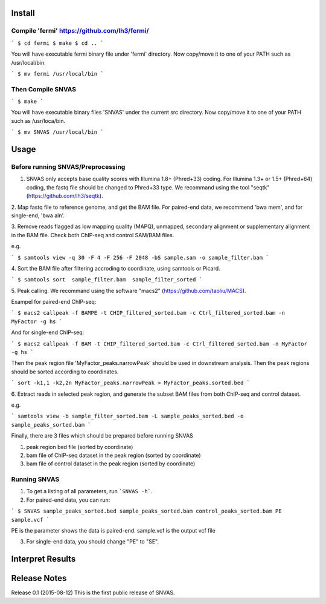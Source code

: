 Install
=======

Compile 'fermi' https://github.com/lh3/fermi/
~~~~~~~~~~~~~~~~~~~~~~~~~~~~~~~~~~~~~~~~~~~~~

```
$ cd fermi
$ make
$ cd ..
```

You will have executable fermi binary file under 'fermi'
directory. Now copy/move it to one of your PATH such as
/usr/local/bin.

```
$ mv fermi /usr/local/bin
```


Then Compile SNVAS
~~~~~~~~~~~~~~~~~~

```
$ make
```

You will have executable binary files 'SNVAS' under the current src
directory. Now copy/move it to one of your PATH such as /usr/loca/bin.

```
$ mv SNVAS /usr/local/bin
```

Usage
=====

Before running SNVAS/Preprocessing
~~~~~~~~~~~~~~~~~~~~~~~~~~~~~~~~~~

1. SNVAS only accepts base quality scores with Illumina 1.8+ (Phred+33) coding. For Illumina 1.3+ or 1.5+ (Phred+64) coding, the fastq file should be changed to Phred+33 type. We recommand using the tool "seqtk" (https://github.com/lh3/seqtk).

2. Map fastq file to reference genome, and get the BAM file. For
paired-end data, we recommend 'bwa mem', and for single-end, 'bwa aln'.

3. Remove reads flagged as low mapping quality (MAPQ), unmapped,
secondary alignment or supplementary alignment in the BAM file. Check
both ChIP-seq and control SAM/BAM files.

e.g. 

```
$ samtools view -q 30 -F 4 -F 256 -F 2048 -bS sample.sam -o sample_filter.bam
```

4. Sort the BAM file after filtering accroding to coordinate, using
samtools or Picard.

```
$ samtools sort  sample_filter.bam  sample_filter_sorted
```

5. Peak calling. We recommand using the software "macs2"
(https://github.com/taoliu/MACS).

Exampel for paired-end ChIP-seq:

```
$ macs2 callpeak -f BAMPE -t CHIP_filtered_sorted.bam -c Ctrl_filtered_sorted.bam -n MyFactor -g hs
```

And for single-end ChIP-seq:

```
$ macs2 callpeak -f BAM -t CHIP_filtered_sorted.bam -c Ctrl_filtered_sorted.bam -n MyFactor -g hs
```

Then the peak region file 'MyFactor_peaks.narrowPeak' should be used
in downstream analysis. Then the peak regions should be sorted
according to coordinates.

```
sort -k1,1 -k2,2n MyFactor_peaks.narrowPeak > MyFactor_peaks.sorted.bed
```


6. Extract reads in selected peak region, and generate the subset BAM files
from both ChIP-seq and control dataset.

e.g.

```
samtools view -b sample_filter_sorted.bam -L sample_peaks_sorted.bed -o sample_peaks_sorted.bam
```

Finally, there are 3 files which should be prepared before running SNVAS

1. peak region bed file (sorted by coordinate)

2. bam file of ChIP-seq dataset in the peak region (sorted by coordinate) 

3. bam file of control dataset in the peak region (sorted by coordinate)

Running SNVAS
~~~~~~~~~~~~~

1. To get a listing of all parameters, run ```SNVAS -h```.

2. For paired-end data, you can run:

```
$ SNVAS sample_peaks_sorted.bed sample_peaks_sorted.bam control_peaks_sorted.bam PE sample.vcf
```

PE is the parameter shows the data is paired-end. sample.vcf is the output vcf file

3. For single-end data, you should change "PE" to "SE".

Interpret Results
=================


Release Notes
=============
Release 0.1 (2015-08-12)
This is the first public release of SNVAS.
